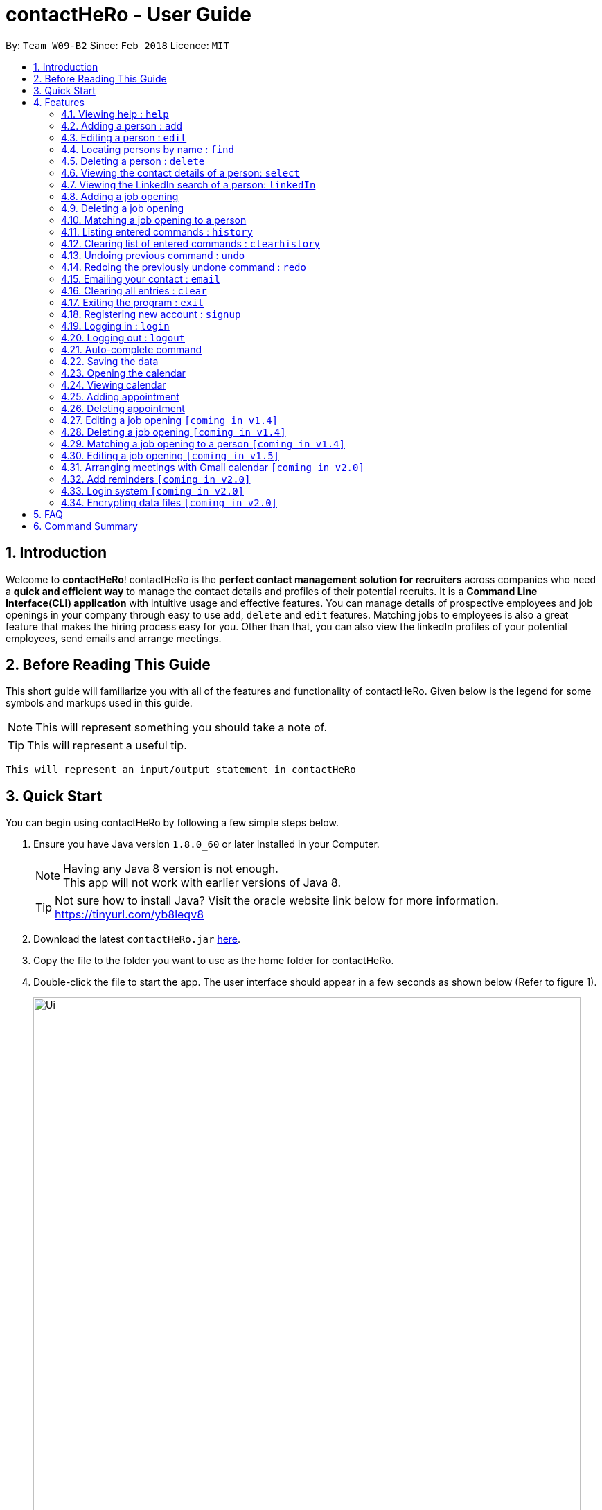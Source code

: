 = contactHeRo - User Guide
:toc:
:toc-title:
:toc-placement: preamble
:sectnums:
:imagesDir: images
:stylesDir: stylesheets
:xrefstyle: full
:experimental:
ifdef::env-github[]
:tip-caption: :bulb:
:note-caption: :information_source:
endif::[]
:repoURL: https://github.com/CS2103JAN2018-W09-B2/main

By: `Team W09-B2`      Since: `Feb 2018`      Licence: `MIT`

== Introduction

Welcome to *contactHeRo*! contactHeRo is the *perfect contact management solution for recruiters* across companies who need a *quick and efficient way* to manage the contact details and profiles of their potential recruits. It is a *Command Line Interface(CLI) application* with intuitive usage and effective features. You can manage details of prospective employees and job openings in your company through easy to use `add`, `delete` and `edit` features. Matching jobs to employees is also a great feature that makes the hiring process easy for you.
Other than that, you can also view the linkedIn profiles of your potential employees, send emails and arrange meetings.

== Before Reading This Guide

This short guide will familiarize you with all of the features and functionality of contactHeRo. Given below is the legend for some symbols and markups used in this guide.


[NOTE]
This will represent something you should take a note of.

[TIP]
This will represent a useful tip.

`This will represent an input/output statement in contactHeRo`


== Quick Start

You can begin using contactHeRo by following a few simple steps below.

.  Ensure you have Java version `1.8.0_60` or later installed in your Computer.
+
[NOTE]
Having any Java 8 version is not enough. +
This app will not work with earlier versions of Java 8.
+
[TIP]
Not sure how to install Java? Visit the oracle website link below for more information. https://tinyurl.com/yb8leqv8


.  Download the latest `contactHeRo.jar` link:{repoURL}/releases[here].
.  Copy the file to the folder you want to use as the home folder for contactHeRo.
.  Double-click the file to start the app. The user interface should appear in a few seconds as shown below (Refer to figure 1).
+
.contactHeRo on launch
image::Ui.png[width="790", align="center"]

Now you can start using contactHeRo.

.  Type the command in the command box and press kbd:[Enter] to execute it. +
e.g. typing *`help`* and pressing kbd:[Enter] will open the help window.
.  Some example commands you can try:

* *`list`* : lists all contacts
* **`add`**`n/John Doe p/98765432 e/johnd@example.com a/John street, block 123, #01-01` : adds a contact named `John Doe` to the Address Book.
* **`delete`**`3` : deletes the 3rd contact shown in the current list
* *`exit`* : exits the app

.  You can refer to <<Features>> for more details of each command.

Thank you for choosing us as your contact management solution!

[[Features]]
== Features
contactHeRo is a *Command Line Interface(CLI) application*. Hence you need to type in the commands in order to use its features.

Below is the interface(refer to figure 2) that contactHeRo provides for you to type your command. +

.Command Box in contactHeRo

image::commandBox.png[width="790", align="center"]

*Command Format* +
Here is the format for the commands that will enable you to make most of contactHeRo.

* Words in `UPPER_CASE` are the parameters you are supposed to fill in. For example, in `add n/NAME`, `NAME` is a parameter which can be used as `add n/John Doe`.

* Items in square brackets are optional. You can choose to type them in or not. For example, you can type in `n/John Doe s/Java` or as `n/John Doe`.

* Items with `…`​ after them can be used multiple times including zero times. For example, you can use `s/SKILL` as `{nbsp}` (i.e. 0 times), `s/Java`, `s/Java s/Designing` etc.

* Parameters can be in any order. If the command specifies `n/NAME p/PHONE_NUMBER`, `p/PHONE_NUMBER n/NAME` is also acceptable.


[NOTE]
In case you make a mistake while typing the command, contactHeRo will show you the right format of the command. +

Now that you have understood the command format, let's explore the features.

=== Viewing help : `help`

You can get help using the following format. +
Format: `help`

This will open the help window (refer to figure 3).

.Help Window in contactHeRo
image::helpWindow.png[width="790", align="center"]

=== Adding a person : `add`

You can add a person to contactHero using the following format. +

Format: `add n/NAME p/PHONE_NUMBER e/EMAIL a/ADDRESS cp/CURRENT_POSITION cc/COMPANY [pp/PROFILE_PICTURE_PATH] [s/SKILL]...`

[TIP]
A person can have any number of skills (including 0)

[TIP]
Profile Picture indicates the profile picture's file path

[TIP]
Profile Picture indicates the profile picture's file path

Examples:

* `add n/John Doe p/98765432 e/johnd@example.com a/John street, block 123, #01-01 cp/Software Engineer cc/Google pp//home/john/Desktop/John.jpg` +
+
On running the above command, you should see the following success message: +

 New person added: John Doe Phone: 98765432 Email: johnd@example.com Address: John street, block 123, #01-01 Current Position: Software Engineer Company: Google Skills:

* `add n/Betsy Crowe s/Java e/betsycrowe@example.com a/Newgate Prison p/1234567 cp/Student cc/NUS s/C++`

On running the above command, you should see the following success message: +

 New person added: Betsy Crowe Phone: 1234567 Email: betsycrowe@example.com Address: Newgate Prison Current Position: Student Company: NUS  Skills: [C++]


=== Editing a person : `edit`

You can edit an existing person in contactHero using this format. +

Format: `edit INDEX [n/NAME] [p/PHONE] [e/EMAIL] [a/ADDRESS] [cp/CURRENT_POSITION] [cc/COMPANY] [pp/PROFILE_PICTURE_PATH][s/SKILL]...`

****
* Edits the person at the specified `INDEX`. Remember that the index refers to the index number shown in the last person listing. The index *must be a positive integer* 1, 2, 3, ...
* You need to provide at least one of the optional.
* Existing values will be updated to the input values.
* When you edit skills, the existing skills of the person will be removed i.e adding of skills is not cumulative.
* You can remove all the person's skills by typing `s/` without specifying any skills after it.
>>>>>>> c0dd6b66bf5a8d6b7170dce605a276204d22b39e
****

Examples:

* `edit 1 p/91234567 e/johndoe@example.com` +
Edits the phone number and email address of the 1st person to be `91234567` and `johndoe@example.com` respectively.
+
On running the above command, you should see the following success message: +

 Edited Person: John Doe Phone: 91234567 Email: johndoe@example.com Address: John street, block 123, #01-01 Current Position: Software Engineer Company: Google Skills:

* `edit 2 n/Betsy Crower s/` +
Edits the name of the 2nd person to be `Betsy Crower` and clears all existing skills.

On running the above command, you should see the following success message: +

 Edited Person: Betsy Crower Phone: 1234567 Email: betsycrowe@example.com Address: Newgate Prison Current Position: Student Company: NUS Skills:

=== Locating persons by name : `find`

You can find all the persons whose names or skills contain any of the given keywords using the following format. +
Format: `find n/KEYWORD [MORE_KEYWORDS]` to find by name or `find s/KEYWORD [MORE_KEYWORDS]` to find by skill

****
* The search is case insensitive. e.g `hans` will match `Hans`
* The order of the keywords does not matter. e.g. `Hans Bo` will match `Bo Hans`
* Only the name or skill is searched, depending on the prefix (n/ or s/)
* Only full words will be matched e.g. `Han` will not match `Hans`
* Persons matching at least one keyword will be returned (i.e. `OR` search). e.g. `Hans Bo` will return `Hans Gruber`, `Bo Yang`
****

Examples:

* `find n/John` +
This will show any person having the name `john` or `John`.
* `find s/designer` +
This will show `Jane Doe` whose skill is `designer`.
* `find n/Betsy Tim John` +
This will show any person having any of the names `Betsy`, `Tim`, or `John`.

=== Deleting a person : `delete`

You can delete a specified person from contactHeRo using the following format. +
Format: `delete INDEX`

****
* Deletes the person at the specified `INDEX`.
* The index refers to the index number shown in the most recent listing.
* The index *must be a positive integer* 1, 2, 3, ...
****

Examples:

* `list` +
`delete 2` +
This deletes the 2nd person in contactHeRo and on running the above command, you should see the following success message: +

 Deleted Person: John Doe Phone: 98765432 Email: johnd@example.com Address: John street, block 123, #01-01 Current Position: Software Engineer Company: Google Skills:


* `find Betsy` +
`delete 1` +
Deletes the 1st person in the results of the `find` command and on running the above command, you should see the following success message: +

  Deleted Person: Betsy Crower Phone: 1234567 Email: betsycrowe@example.com Address: Newgate Prison Current Position: Student Company: NUS Skills:


=== Viewing the contact details of a person: `select`

You can select a person identified by the index number used in the last person listing to view his/her contact details using the following format. +
Format: `select INDEX`

****
* Shows the contact details of the person at the specified `INDEX` in a formatted page.
* The index refers to the index number shown in the most recent listing.
* The index *must be a positive integer* `1, 2, 3, ...`
****

Examples:

* `list` +
`select 2` +
Selects the 2nd person in contactHeRo.

* `find Betsy` +
`select 1` +
Selects the 1st person in the results of the `find` command.

On running the above command, you should see a similar result as the following (refer to figure 4).

.Select Command Execution
image::selectCommand.png[width="790", align="center"]


=== Viewing the LinkedIn search of a person: `linkedIn`

You can select a person identified by the index number used in the last person listing to view his/her LinkedIn search using the following format. +
Format: `linkedIn INDEX`

****
* Loads the LinkedIn search of the person at the specified `INDEX`.
* The index refers to the index number shown in the most recent listing.
* The index *must be a positive integer* `1, 2, 3, ...`
* You *will have to login to LinkedIn* the first time to use this command in order to search the person.
****

Examples:

* `list` +
`linkedIn 2` +
Loads the LinkedIn search of the 2nd person in the contactHeRo.

* `find Betsy` +
`select 1` +
Loads the LinkedIn search of 1st person in the results of the `find` command.

On running the above command and after you have logged in, you should a similar result as the following (refer to figure 5):

.LinkedIn Command Execution
image::linkedInCommand.png[width="790", align="center"]

=== Adding a job opening

You can add a job opening to contactHero using the following format. +
Format: `addjob p/POSITION t/TEAM l/LOCATION n/NUMBER_OF_POSITIONS s/REQUIRED_SKILLS`

Examples:

* `addjob p/Software Engineer t/Cloud Services l/Singapore n/1 s/Java`

On running the above command, you should see the following success message: +

 New job opening added: Software Engineer Team: Cloud Services Location: Singapore Number of Positions: 1 Skills: [Java]

* `addjob p/Marketing Intern t/Social Media Marketing l/Singapore n/1 s/Excel`

On running the above command, you should see the following success message: +

 New job opening added: Marketing Intern Team: Social Media Marketing Location: Singapore Number of Positions: 1 Skills: [Excel]

=== Deleting a job opening

You can delete a specified job opening from contactHeRo using the following format. +
Format: `deletejob INDEX`

****
* Deletes the job opening at the specified `INDEX`.
* The index refers to the index number shown in the most recent listing.
* The index *must be a positive integer* 1, 2, 3, ...
****

Examples:

* `list` +
`deletejob 2` +
This deletes the 2nd job opening in contactHeRo and on running the above command, you should see the following success message: +

 Deleted Job: Marketing Intern Team: Social Media Marketing Location: Kuala Lampur, Malaysia Number of Positions: 1 Skills: [Excel][Writing]

=== Matching a job opening to a person

You can see potential candidates for a specified job opening in contactHeRo using the following format. +
Format: `matchjob INDEX`

****
* Matches the job opening at the specified `INDEX` to potential candidates using skill-matching.
* The index refers to the index number shown in the most recent listing.
* The index *must be a positive integer* 1, 2, 3, ...
****

Examples:

* `list` +
`matchjob 1` +
This will show any person whose skills match any of those required for the job at index 1.

=== Listing entered commands : `history`

Lists all the commands that you have entered in reverse chronological order. +
Format: `history`

[NOTE]
====
Pressing the kbd:[&uarr;] and kbd:[&darr;] arrows will display the previous and next input respectively in the command box.
====

=== Clearing list of entered commands : `clearhistory`

You can clear your history of entered commands using the following format. +
Format: `clearhistory`

On running the above command, you should see the following success message: +
 `Your history has been cleared.`

// tag::undoredo[]
=== Undoing previous command : `undo`

You can restore contactHeRo to the state before the previous _undoable_ command was executed using the following format. +
Format: `undo`

[NOTE]
====
Undoable commands: those commands that modify the contactHeRo's content (`add`, `delete`, `edit` and `clear`, `addjob`).
====

Examples:

* `delete 1` +
`list` +
`undo` (reverses the `delete 1` command) +

* `select 1` +
`list` +
`undo` +
The `undo` command fails as there are no undoable commands executed previously.

* `delete 1` +
`clear` +
`undo` (reverses the `clear` command) +
`undo` (reverses the `delete 1` command) +

=== Redoing the previously undone command : `redo`

You can reverse the most recent `undo` command using the following format. +
Format: `redo`

Examples:

* `delete 1` +
`undo` (reverses the `delete 1` command) +
`redo` (reapplies the `delete 1` command) +

* `delete 1` +
`redo` +
The `redo` command fails as there are no `undo` commands executed previously.

* `delete 1` +
`clear` +
`undo` (reverses the `clear` command) +
`undo` (reverses the `delete 1` command) +
`redo` (reapplies the `delete 1` command) +
`redo` (reapplies the `clear` command) +
// end::undoredo[]

=== Emailing your contact : `email`

You can send email to any person you have saved in contactHeRo using the following format. +
Format: `email INDEX`

****
* Opens up the Draft Email tab. This is an User Interface for you to draft your emails.
* Collects the information of the person at the specified `INDEX`.
* The index refers to the index number shown in the most recent listing.
* The index *must be a positive integer* 1, 2, 3, ...
* The collected information will be used to help you fill up details in the draft like the person's email address.
****

Examples:

* `list` +
`email 2` +
This will open up the Draft Email tab and then
collect the information of the 2nd person in the list. On running the above command, you should see the following success message: +

 Drafting email to: berniceyu@example.com
+
The collected information will be used automatically to fill up details as shown below.

.The User Interface to draft your email
image::emailSS1.PNG[width="790"]

[TIP]
You can use keyboard short-cuts like `Ctrl-B` to *bold* your text while drafting
your email.

Finally, after you are done drafting up the email, simply hit the `Send`
button to send your email. If the email is sent successfully, you should see
a pop-up message as shown below.

.Pop-up message
image::emailSS2.PNG[width="400"]

=== Clearing all entries : `clear`

You can clear all your contacts from contactHeRo using the following format. +
Format: `clear`

On running the above command, you should see the following success message: +
`contactHeRo has been cleared!`

=== Exiting the program : `exit`

You can exit the program using the following format. +
Format: `exit`

=== Registering new account : `signup`

You can create a new user account through the command line by using the following format. +
Format: `signup u/USERNAME pw/PASSWORD`

[NOTE]
===
* Username has to be at least 3 characters starting with a alphanumeric character. +
* Password should be at least 4 characters long. +
* Both username and password should not contain any whitespaces. +
===
Examples
* signup u/JohnDoe pw/doe123

On running the above command, you should see the following success message: +
  `You have signup successfully!`

=== Logging in : `login`
You can login through the command line by using the following this format. +
Format: `login u/USERNAME pw/PASSWORD`

Examples
* login u/JohnDoe pw/doe123

On running the above command, you should see the following success message: +
 `You have successfully login as JohnDoe`

=== Logging out : `logout`
You can logout through the command line by using the following this format. +
Format: `logout`

On running this command, you should see the following success message: +
 `You have logout successfully!`

Examples

=== Auto-complete command

To save your time, after typing a partial command, you can press TAB for the command to be auto-completed.
[NOTE]
The first lexicographically matched command is returned.

Examples:

* Typing `ad` and pressing `TAB` gives: +
    `add n/ e/ a/ [s/]...`

* Typing `h` and pressing `TAB` gives: +
     `help`

=== Saving the data

You do not need to save manually. contactHeRo saves the data into the hard disk for you automatically. +

// tag::dataencryption[]

=== Opening the calendar
You can switch to the calendar tab using the following format. +
Format: `calendar`

=== Viewing calendar
You can view your calendar using these commands: +

==== Viewing a specific date or switch to the date view
You can view a specifc date or switch to the date view by using the following format. +
Format: `date [DATE]` +

[NOTE]
`DATE` needs to be in format YYYY-MM-DD

* With `DATE`, you view the specific date +
Example: `date 2018-03-26`

* Without `DATE`, you change to the date view +
Example: `date`

==== Viewing a specific week or switch to the week view
You can view a specifc week or switch to the week view by using the following format. +
Format: `week [YEAR WEEK]` +

[NOTE]
`Year` needs to be in format YYYY. +
`Week` needs to be in format WW and WW refers to the order of week in one year.


* With `YEAR WEEK`, you view the specific week +
Example: `week 2018 10`

* Without `YEAR WEEK`, you change to the week view +
Example: `week`

==== Viewing a specific month or switch to the month view
You can view a specifc month or switch to the month view by using the following format. +
Format: `month [MONTH]` +

[NOTE]
`MONTH` needs to be in format YYYY-MM

* With `MONTH`, you view the specific month +
Example: `month 2018-10`

* Without `MONTH`, you change to the month view +
Example: `month`

==== Viewing a specific year or switch to the year view
You can view a specifc year or switch to the year view by using the following format. +
Format: `year [YEAR]` +

[NOTE]
`YEAR` needs to be in format YYYY

* With `YEAR`, you view the specific year +
Example: `year 2018`

* Without `YEAR`, you change to the year view +
Example: `year`

=== Adding appointment
You can add appointment by using the following format. +

Format: `addapp t/TITLE sdt/START_DATE_TIME edt/END_DATE_TIME`

Examples:

* `addapp t/Meeting sdt/2018-04-05 14:00 edt/2018-04-05 15:00`

On running the above command, you should see the following success message: +

 New appointment added: Meeting Start Date Time: 2018-04-05 14:00 End Date Time: 2018-04-05 15:00

=== Deleting appointment
You can delete appointment by using the following format. +

Format: `delapp t/TITLE sdt/START_DATE_TIME edt/END_DATE_TIME`

Examples:

* `delapp t/Meeting sdt/2018-04-05 14:00 edt/2018-04-05 15:00`

On running the above command, you should see the following success message: +

 Appointment deleted: Meeting Start Date Time: 2018-04-05 14:00 End Date Time: 2018-04-05 15:00

=== Editing a job opening `[coming in v1.4]`

You will soon be able to edit a job opening in contactHeRo.

=== Deleting a job opening `[coming in v1.4]`

You will soon be able to delete a job opening in contactHeRo.

=== Matching a job opening to a person `[coming in v1.4]`

You will soon be able to match job openings to people in contactHeRo.

=== Editing a job opening `[coming in v1.5]`

You will soon be able to edit a job opening in contactHeRo.

=== Arranging meetings with Gmail calendar `[coming in v2.0]`

You will soon be able to arrange meeting on Gmail calender using contactHero.

=== Add reminders `[coming in v2.0]`

You will soon be able to set reminders for meetings, appointments or any other event and contactHeRo will remind you of the event.

=== Login system `[coming in v2.0]`

The login system shall provide security to your data stored in contactHeRo.

// tag::dataencryption[]
=== Encrypting data files `[coming in v2.0]`

_{explain how the user can enable/disable data encryption}_
// end::dataencryption[]

== FAQ

*Q*: How do I transfer my data to another Computer? +
*A*: Install the app in the other computer and overwrite the empty data file it creates with the file that contains the data of your previous Address Book folder.

*Q*: How do I report bugs to the developers? +
*A*: Please send an email to contactHeRo@gmail.com if you find a bug. Thank you.

To ask more questions, please send your email to contactHeRo@gmail.com. +
We are willing to help you. +

== Command Summary

These are all the commands that you can use for the latest version of contactHeRo:

* *<<adding-a-person-code-add-code, Add>>* `add n/NAME p/PHONE_NUMBER e/EMAIL a/ADDRESS [pp/PROFILE_PICTURE_PATH]
[s/SKILL]...` +
e.g. `add n/John Doe p/98765432 e/johnd@example.com a/Raffles Hall
pp//home/trafalgarandre/downloads/john.jpeg s/Java s/Designing`
* *<<clearing-all-entries-code-clear-code, Clear>>* : `clear`
* *<<clearing-list-of-entered-commands-code-clearhistory-code, ClearHistory>>* : `clearhistory`
* *<<deleting-a-person-code-delete-code, Delete>>* : `delete INDEX` +
e.g. `delete 3`
* *<<editing-a-person-code-edit-code, Edit>>* : `edit INDEX [n/NAME] [p/PHONE_NUMBER] [e/EMAIL] [a/ADDRESS]
[pp/PROFILE_PICTURE_PATH] [s/SKILL]...` +
e.g. `edit 2 n/James Lee e/jameslee@example.com`
* *<<locating-persons-by-name-code-find-code, Find>>* : `find KEYWORD [MORE_KEYWORDS]` +
e.g. `find James Jake`
* *<<listing-all-persons-code-list-code, List>>* : `list`
* *<<viewing-help-code-help-code, Help>>* : `help`
* *<<viewing-the-contact-details-of-a-person-code-select-code, Select>>* : `select INDEX` +
e.g.`select 2`
* *<<listing-entered-commands-code-history-code, History>>* : `history`
* *<<undoing-previous-command-code-undo-code, Undo>>* : `undo`
* *<<redoing-the-previously-undone-command-code-redo-code, Redo>>* : `redo`
* *<<viewing-the-linkedin-search-of-a-person-code-linkedin-code, LinkedIn>>*: `linkedIn INDEX` +
e.g. `linkedIn 2`
* *<<emailing-your-contact, Email>>* : `email INDEX` +
e.g. `email 1`
* *<<adding-a-job-opening, Add job opening>>* : `addjob p/POSITION t/TEAM l/LOCATION n/NUMBER_OF_POSITIONS` +
e.g. `addjob p/Software Engineer t/Cloud Services l/Singapore n/2`
* *<<opening-the-calendar, Open calendar>>* : `calendar`
* *<<viewing-specific-date-or-switch-to-date-view, View specific date or switch date view>>* : `date [DATE]` +
e.g. `date` or `date 2018-04-04`
* *<<viewing-specific-week-or-switch-to-week-view, View specific week or switch week view>>* : `week [YEAR WEEK]` +
e.g. `week` or `week 2018 14`
* *<<viewing-specific-month-or-switch-to-month-view, View specific month or switch month view>>* : `month [MONTH]` +
e.g. `month` or `month 2018-04`
* *<<viewing-specific-year-or-switch-to-year-view, View specific year or switch year view>>* : `year [YEAR]` +
e.g. `year` or `year 2018`
* *<<adding-appointment, Adding appointment>>* : `addapp t/TITLE sdt/START_DATE_TIME edt/END_DATE_TIME` +
e.g `addapp t/Meeting sdt/2018-04-05 14:00 edt/2018-04-05 15:00`
* *<<deleting-appointment, Deleting appointment>>* : `delapp t/TITLE sdt/START_DATE_TIME edt/END_DATE_TIME` +
e.g `delapp t/Meeting sdt/2018-04-05 14:00 edt/2018-04-05 15:00`

